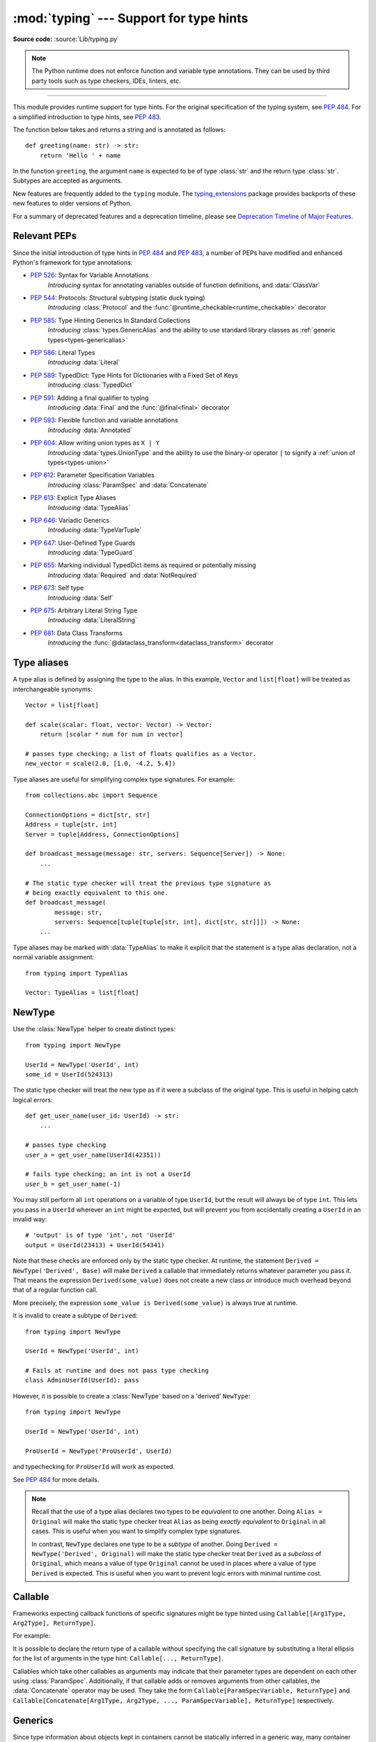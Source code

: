 ========================================
:mod:`typing` --- Support for type hints
========================================

.. testsetup:: *

   import typing
   from dataclasses import dataclass
   from typing import *

.. module:: typing
   :synopsis: Support for type hints (see :pep:`484`).

.. versionadded:: 3.5

**Source code:** :source:`Lib/typing.py`

.. note::

   The Python runtime does not enforce function and variable type annotations.
   They can be used by third party tools such as type checkers, IDEs, linters,
   etc.

--------------

This module provides runtime support for type hints. For the original
specification of the typing system, see :pep:`484`. For a simplified
introduction to type hints, see :pep:`483`.


The function below takes and returns a string and is annotated as follows::

   def greeting(name: str) -> str:
       return 'Hello ' + name

In the function ``greeting``, the argument ``name`` is expected to be of type
:class:`str` and the return type :class:`str`. Subtypes are accepted as
arguments.

New features are frequently added to the ``typing`` module.
The `typing_extensions <https://pypi.org/project/typing-extensions/>`_ package
provides backports of these new features to older versions of Python.

For a summary of deprecated features and a deprecation timeline, please see
`Deprecation Timeline of Major Features`_.

.. seealso::

   `"Typing cheat sheet" <https://mypy.readthedocs.io/en/stable/cheat_sheet_py3.html>`_
       A quick overview of type hints (hosted at the mypy docs)

   "Type System Reference" section of `the mypy docs <https://mypy.readthedocs.io/en/stable/index.html>`_
      The Python typing system is standardised via PEPs, so this reference
      should broadly apply to most Python type checkers. (Some parts may still
      be specific to mypy.)

   `"Static Typing with Python" <https://typing.readthedocs.io/en/latest/>`_
      Type-checker-agnostic documentation written by the community detailing
      type system features, useful typing related tools and typing best
      practices.

.. _relevant-peps:

Relevant PEPs
=============

Since the initial introduction of type hints in :pep:`484` and :pep:`483`, a
number of PEPs have modified and enhanced Python's framework for type
annotations:

.. raw:: html

   <details>
   <summary><a style="cursor:pointer;">The full list of PEPs</a></summary>

* :pep:`526`: Syntax for Variable Annotations
     *Introducing* syntax for annotating variables outside of function
     definitions, and :data:`ClassVar`
* :pep:`544`: Protocols: Structural subtyping (static duck typing)
     *Introducing* :class:`Protocol` and the
     :func:`@runtime_checkable<runtime_checkable>` decorator
* :pep:`585`: Type Hinting Generics In Standard Collections
     *Introducing* :class:`types.GenericAlias` and the ability to use standard
     library classes as :ref:`generic types<types-genericalias>`
* :pep:`586`: Literal Types
     *Introducing* :data:`Literal`
* :pep:`589`: TypedDict: Type Hints for Dictionaries with a Fixed Set of Keys
     *Introducing* :class:`TypedDict`
* :pep:`591`: Adding a final qualifier to typing
     *Introducing* :data:`Final` and the :func:`@final<final>` decorator
* :pep:`593`: Flexible function and variable annotations
     *Introducing* :data:`Annotated`
* :pep:`604`: Allow writing union types as ``X | Y``
     *Introducing* :data:`types.UnionType` and the ability to use
     the binary-or operator ``|`` to signify a
     :ref:`union of types<types-union>`
* :pep:`612`: Parameter Specification Variables
     *Introducing* :class:`ParamSpec` and :data:`Concatenate`
* :pep:`613`: Explicit Type Aliases
     *Introducing* :data:`TypeAlias`
* :pep:`646`: Variadic Generics
     *Introducing* :data:`TypeVarTuple`
* :pep:`647`: User-Defined Type Guards
     *Introducing* :data:`TypeGuard`
* :pep:`655`: Marking individual TypedDict items as required or potentially missing
     *Introducing* :data:`Required` and :data:`NotRequired`
* :pep:`673`: Self type
    *Introducing* :data:`Self`
* :pep:`675`: Arbitrary Literal String Type
    *Introducing* :data:`LiteralString`
* :pep:`681`: Data Class Transforms
    *Introducing* the :func:`@dataclass_transform<dataclass_transform>` decorator

.. raw:: html

   </details>
   <br>

.. _type-aliases:

Type aliases
============

A type alias is defined by assigning the type to the alias. In this example,
``Vector`` and ``list[float]`` will be treated as interchangeable synonyms::

   Vector = list[float]

   def scale(scalar: float, vector: Vector) -> Vector:
       return [scalar * num for num in vector]

   # passes type checking; a list of floats qualifies as a Vector.
   new_vector = scale(2.0, [1.0, -4.2, 5.4])

Type aliases are useful for simplifying complex type signatures. For example::

   from collections.abc import Sequence

   ConnectionOptions = dict[str, str]
   Address = tuple[str, int]
   Server = tuple[Address, ConnectionOptions]

   def broadcast_message(message: str, servers: Sequence[Server]) -> None:
       ...

   # The static type checker will treat the previous type signature as
   # being exactly equivalent to this one.
   def broadcast_message(
           message: str,
           servers: Sequence[tuple[tuple[str, int], dict[str, str]]]) -> None:
       ...

Type aliases may be marked with :data:`TypeAlias` to make it explicit that
the statement is a type alias declaration, not a normal variable assignment::

   from typing import TypeAlias

   Vector: TypeAlias = list[float]

.. _distinct:

NewType
=======

Use the :class:`NewType` helper to create distinct types::

   from typing import NewType

   UserId = NewType('UserId', int)
   some_id = UserId(524313)

The static type checker will treat the new type as if it were a subclass
of the original type. This is useful in helping catch logical errors::

   def get_user_name(user_id: UserId) -> str:
       ...

   # passes type checking
   user_a = get_user_name(UserId(42351))

   # fails type checking; an int is not a UserId
   user_b = get_user_name(-1)

You may still perform all ``int`` operations on a variable of type ``UserId``,
but the result will always be of type ``int``. This lets you pass in a
``UserId`` wherever an ``int`` might be expected, but will prevent you from
accidentally creating a ``UserId`` in an invalid way::

   # 'output' is of type 'int', not 'UserId'
   output = UserId(23413) + UserId(54341)

Note that these checks are enforced only by the static type checker. At runtime,
the statement ``Derived = NewType('Derived', Base)`` will make ``Derived`` a
callable that immediately returns whatever parameter you pass it. That means
the expression ``Derived(some_value)`` does not create a new class or introduce
much overhead beyond that of a regular function call.

More precisely, the expression ``some_value is Derived(some_value)`` is always
true at runtime.

It is invalid to create a subtype of ``Derived``::

   from typing import NewType

   UserId = NewType('UserId', int)

   # Fails at runtime and does not pass type checking
   class AdminUserId(UserId): pass

However, it is possible to create a :class:`NewType` based on a 'derived' ``NewType``::

   from typing import NewType

   UserId = NewType('UserId', int)

   ProUserId = NewType('ProUserId', UserId)

and typechecking for ``ProUserId`` will work as expected.

See :pep:`484` for more details.

.. note::

   Recall that the use of a type alias declares two types to be *equivalent* to
   one another. Doing ``Alias = Original`` will make the static type checker
   treat ``Alias`` as being *exactly equivalent* to ``Original`` in all cases.
   This is useful when you want to simplify complex type signatures.

   In contrast, ``NewType`` declares one type to be a *subtype* of another.
   Doing ``Derived = NewType('Derived', Original)`` will make the static type
   checker treat ``Derived`` as a *subclass* of ``Original``, which means a
   value of type ``Original`` cannot be used in places where a value of type
   ``Derived`` is expected. This is useful when you want to prevent logic
   errors with minimal runtime cost.

.. versionadded:: 3.5.2

.. versionchanged:: 3.10
   ``NewType`` is now a class rather than a function.  As a result, there is
   some additional runtime cost when calling ``NewType`` over a regular
   function.

.. versionchanged:: 3.11
   The performance of calling ``NewType`` has been restored to its level in
   Python 3.9.


Callable
========

Frameworks expecting callback functions of specific signatures might be
type hinted using ``Callable[[Arg1Type, Arg2Type], ReturnType]``.

For example:

.. testcode::

   from collections.abc import Callable

   def feeder(get_next_item: Callable[[], str]) -> None:
       ...  # Body

   def async_query(on_success: Callable[[int], None],
                   on_error: Callable[[int, Exception], None]) -> None:
       ...  # Body

   async def on_update(value: str) -> None:
       ...  # Body

   callback: Callable[[str], Awaitable[None]] = on_update

It is possible to declare the return type of a callable without specifying
the call signature by substituting a literal ellipsis
for the list of arguments in the type hint: ``Callable[..., ReturnType]``.

Callables which take other callables as arguments may indicate that their
parameter types are dependent on each other using :class:`ParamSpec`.
Additionally, if that callable adds or removes arguments from other
callables, the :data:`Concatenate` operator may be used.  They
take the form ``Callable[ParamSpecVariable, ReturnType]`` and
``Callable[Concatenate[Arg1Type, Arg2Type, ..., ParamSpecVariable], ReturnType]``
respectively.

.. versionchanged:: 3.10
   ``Callable`` now supports :class:`ParamSpec` and :data:`Concatenate`.
   See :pep:`612` for more details.

.. seealso::
   The documentation for :class:`ParamSpec` and :class:`Concatenate` provides
   examples of usage in ``Callable``.

.. _generics:

Generics
========

Since type information about objects kept in containers cannot be statically
inferred in a generic way, many container classes in the standard library support
subscription to denote the expected types of container elements.

.. testcode::

   from collections.abc import Mapping, Sequence

   class Employee: ...

   # Sequence[Employee] indicates that all elements in the sequence
   # must be instances of "Employee".
   # Mapping[str, str] indicates that all keys and all values in the mapping
   # must be strings.
   def notify_by_email(employees: Sequence[Employee],
                       overrides: Mapping[str, str]) -> None: ...

Generics can be parameterized by using a factory available in typing
called :class:`TypeVar`.

::

   from collections.abc import Sequence
   from typing import TypeVar

   T = TypeVar('T')                  # Declare type variable "T"

   def first(l: Sequence[T]) -> T:   # Function is generic over the TypeVar "T"
       return l[0]

.. _annotating-tuples:

Annotating tuples
=================

For most containers in Python, the typing system assumes that all elements in
the container will be of the same type. For example::

   from collections.abc import Mapping

   # Type checker will infer that all elements in ``x`` are meant to be ints
   x: list[int] = []

   # Type checker error: ``list`` only accepts a single type argument:
   y: list[int, str] = [1, 'foo']

   # Type checker will infer that all keys in ``z`` are meant to be strings,
   # and that all values in ``z`` are meant to be either strings or ints
   z: Mapping[str, str | int] = {}

:class:`list` only accepts one type argument, so a type checker would emit an
error on the ``y`` assignment above. Similarly,
:class:`~collections.abc.Mapping` only accepts two type arguments: the first
indicates the type of the keys, and the second indicates the type of the
values.

Unlike most other Python containers, however, it is common in idiomatic Python
code for tuples to have elements which are not all of the same type. For this
reason, tuples are special-cased in Python's typing system. :class:`tuple`
accepts *any number* of type arguments::

   # OK: ``x`` is assigned to a tuple of length 1 where the sole element is an int
   x: tuple[int] = (5,)

   # OK: ``y`` is assigned to a tuple of length 2;
   # element 1 is an int, element 2 is a str
   y: tuple[int, str] = (5, "foo")

   # Error: the type annotation indicates a tuple of length 1,
   # but ``z`` has been assigned to a tuple of length 3
   z: tuple[int] = (1, 2, 3)

To denote a tuple which could be of *any* length, and in which all elements are
of the same type ``T``, use ``tuple[T, ...]``. To denote an empty tuple, use
``tuple[()]``. Using plain ``tuple`` as an annotation is equivalent to using
``tuple[Any, ...]``::

   x: tuple[int, ...] = (1, 2)
   # These reassignments are OK: ``tuple[int, ...]`` indicates x can be of any length
   x = (1, 2, 3)
   x = ()
   # This reassignment is an error: all elements in ``x`` must be ints
   x = ("foo", "bar")

   # ``y`` can only ever be assigned to an empty tuple
   y: tuple[()] = ()

   z: tuple = ("foo", "bar")
   # These reassignments are OK: plain ``tuple`` is equivalent to ``tuple[Any, ...]``
   z = (1, 2, 3)
   z = ()

.. _user-defined-generics:

User-defined generic types
==========================

A user-defined class can be defined as a generic class.

::

   from typing import TypeVar, Generic
   from logging import Logger

   T = TypeVar('T')

   class LoggedVar(Generic[T]):
       def __init__(self, value: T, name: str, logger: Logger) -> None:
           self.name = name
           self.logger = logger
           self.value = value

       def set(self, new: T) -> None:
           self.log('Set ' + repr(self.value))
           self.value = new

       def get(self) -> T:
           self.log('Get ' + repr(self.value))
           return self.value

       def log(self, message: str) -> None:
           self.logger.info('%s: %s', self.name, message)

``Generic[T]`` as a base class defines that the class ``LoggedVar`` takes a
single type parameter ``T`` . This also makes ``T`` valid as a type within the
class body.

The :class:`Generic` base class defines :meth:`~object.__class_getitem__` so
that ``LoggedVar[T]`` is valid as a type::

   from collections.abc import Iterable

   def zero_all_vars(vars: Iterable[LoggedVar[int]]) -> None:
       for var in vars:
           var.set(0)

A generic type can have any number of type variables. All varieties of
:class:`TypeVar` are permissible as parameters for a generic type::

   from typing import TypeVar, Generic, Sequence

   T = TypeVar('T', contravariant=True)
   B = TypeVar('B', bound=Sequence[bytes], covariant=True)
   S = TypeVar('S', int, str)

   class WeirdTrio(Generic[T, B, S]):
       ...

Each type variable argument to :class:`Generic` must be distinct.
This is thus invalid::

   from typing import TypeVar, Generic
   ...

   T = TypeVar('T')

   class Pair(Generic[T, T]):   # INVALID
       ...

You can use multiple inheritance with :class:`Generic`::

   from collections.abc import Sized
   from typing import TypeVar, Generic

   T = TypeVar('T')

   class LinkedList(Sized, Generic[T]):
       ...

When inheriting from generic classes, some type parameters could be fixed::

   from collections.abc import Mapping
   from typing import TypeVar

   T = TypeVar('T')

   class MyDict(Mapping[str, T]):
       ...

In this case ``MyDict`` has a single parameter, ``T``.

Using a generic class without specifying type parameters assumes
:data:`Any` for each position. In the following example, ``MyIterable`` is
not generic but implicitly inherits from ``Iterable[Any]``:

.. testcode::

   from collections.abc import Iterable

   class MyIterable(Iterable): # Same as Iterable[Any]
       ...

User-defined generic type aliases are also supported. Examples::

   from collections.abc import Iterable
   from typing import TypeVar
   S = TypeVar('S')
   Response = Iterable[S] | int

   # Return type here is same as Iterable[str] | int
   def response(query: str) -> Response[str]:
       ...

   T = TypeVar('T', int, float, complex)
   Vec = Iterable[tuple[T, T]]

   def inproduct(v: Vec[T]) -> T: # Same as Iterable[tuple[T, T]]
       return sum(x*y for x, y in v)

.. versionchanged:: 3.7
    :class:`Generic` no longer has a custom metaclass.

User-defined generics for parameter expressions are also supported via parameter
specification variables in the form ``Generic[P]``.  The behavior is consistent
with type variables' described above as parameter specification variables are
treated by the typing module as a specialized type variable.  The one exception
to this is that a list of types can be used to substitute a :class:`ParamSpec`::

   >>> from typing import Generic, ParamSpec, TypeVar

   >>> T = TypeVar('T')
   >>> P = ParamSpec('P')

   >>> class Z(Generic[T, P]): ...
   ...
   >>> Z[int, [dict, float]]
   __main__.Z[int, (<class 'dict'>, <class 'float'>)]

Furthermore, a generic with only one parameter specification variable will accept
parameter lists in the forms ``X[[Type1, Type2, ...]]`` and also
``X[Type1, Type2, ...]`` for aesthetic reasons.  Internally, the latter is converted
to the former, so the following are equivalent::

   >>> class X(Generic[P]): ...
   ...
   >>> X[int, str]
   __main__.X[(<class 'int'>, <class 'str'>)]
   >>> X[[int, str]]
   __main__.X[(<class 'int'>, <class 'str'>)]

Note that generics with :class:`ParamSpec` may not have correct
``__parameters__`` after substitution in some cases because they
are intended primarily for static type checking.

.. versionchanged:: 3.10
   :class:`Generic` can now be parameterized over parameter expressions.
   See :class:`ParamSpec` and :pep:`612` for more details.

A user-defined generic class can have ABCs as base classes without a metaclass
conflict. Generic metaclasses are not supported. The outcome of parameterizing
generics is cached, and most types in the typing module are :term:`hashable` and
comparable for equality.


The :data:`Any` type
====================

A special kind of type is :data:`Any`. A static type checker will treat
every type as being compatible with :data:`Any` and :data:`Any` as being
compatible with every type.

This means that it is possible to perform any operation or method call on a
value of type :data:`Any` and assign it to any variable::

   from typing import Any

   a: Any = None
   a = []          # OK
   a = 2           # OK

   s: str = ''
   s = a           # OK

   def foo(item: Any) -> int:
       # Passes type checking; 'item' could be any type,
       # and that type might have a 'bar' method
       item.bar()
       ...

Notice that no type checking is performed when assigning a value of type
:data:`Any` to a more precise type. For example, the static type checker did
not report an error when assigning ``a`` to ``s`` even though ``s`` was
declared to be of type :class:`str` and receives an :class:`int` value at
runtime!

Furthermore, all functions without a return type or parameter types will
implicitly default to using :data:`Any`::

   def legacy_parser(text):
       ...
       return data

   # A static type checker will treat the above
   # as having the same signature as:
   def legacy_parser(text: Any) -> Any:
       ...
       return data

This behavior allows :data:`Any` to be used as an *escape hatch* when you
need to mix dynamically and statically typed code.

Contrast the behavior of :data:`Any` with the behavior of :class:`object`.
Similar to :data:`Any`, every type is a subtype of :class:`object`. However,
unlike :data:`Any`, the reverse is not true: :class:`object` is *not* a
subtype of every other type.

That means when the type of a value is :class:`object`, a type checker will
reject almost all operations on it, and assigning it to a variable (or using
it as a return value) of a more specialized type is a type error. For example::

   def hash_a(item: object) -> int:
       # Fails type checking; an object does not have a 'magic' method.
       item.magic()
       ...

   def hash_b(item: Any) -> int:
       # Passes type checking
       item.magic()
       ...

   # Passes type checking, since ints and strs are subclasses of object
   hash_a(42)
   hash_a("foo")

   # Passes type checking, since Any is compatible with all types
   hash_b(42)
   hash_b("foo")

Use :class:`object` to indicate that a value could be any type in a typesafe
manner. Use :data:`Any` to indicate that a value is dynamically typed.


Nominal vs structural subtyping
===============================

Initially :pep:`484` defined the Python static type system as using
*nominal subtyping*. This means that a class ``A`` is allowed where
a class ``B`` is expected if and only if ``A`` is a subclass of ``B``.

This requirement previously also applied to abstract base classes, such as
:class:`~collections.abc.Iterable`. The problem with this approach is that a class had
to be explicitly marked to support them, which is unpythonic and unlike
what one would normally do in idiomatic dynamically typed Python code.
For example, this conforms to :pep:`484`::

   from collections.abc import Sized, Iterable, Iterator

   class Bucket(Sized, Iterable[int]):
       ...
       def __len__(self) -> int: ...
       def __iter__(self) -> Iterator[int]: ...

:pep:`544` allows to solve this problem by allowing users to write
the above code without explicit base classes in the class definition,
allowing ``Bucket`` to be implicitly considered a subtype of both ``Sized``
and ``Iterable[int]`` by static type checkers. This is known as
*structural subtyping* (or static duck-typing)::

   from collections.abc import Iterator, Iterable

   class Bucket:  # Note: no base classes
       ...
       def __len__(self) -> int: ...
       def __iter__(self) -> Iterator[int]: ...

   def collect(items: Iterable[int]) -> int: ...
   result = collect(Bucket())  # Passes type check

Moreover, by subclassing a special class :class:`Protocol`, a user
can define new custom protocols to fully enjoy structural subtyping
(see examples below).

Module contents
===============

The ``typing`` module defines the following classes, functions and decorators.

Special typing primitives
-------------------------

Special types
"""""""""""""

These can be used as types in annotations. They do not support subscription
using ``[]``.

.. data:: Any

   Special type indicating an unconstrained type.

   * Every type is compatible with :data:`Any`.
   * :data:`Any` is compatible with every type.

   .. versionchanged:: 3.11
      :data:`Any` can now be used as a base class. This can be useful for
      avoiding type checker errors with classes that can duck type anywhere or
      are highly dynamic.

.. data:: AnyStr

   A :ref:`constrained type variable <typing-constrained-typevar>`.

   Definition::

      AnyStr = TypeVar('AnyStr', str, bytes)

   ``AnyStr`` is meant to be used for functions that may accept :class:`str` or
   :class:`bytes` arguments but cannot allow the two to mix.

   For example::

      def concat(a: AnyStr, b: AnyStr) -> AnyStr:
          return a + b

      concat("foo", "bar")    # OK, output has type 'str'
      concat(b"foo", b"bar")  # OK, output has type 'bytes'
      concat("foo", b"bar")   # Error, cannot mix str and bytes

.. data:: LiteralString

   Special type that includes only literal strings.

   Any string
   literal is compatible with ``LiteralString``, as is another
   ``LiteralString``. However, an object typed as just ``str`` is not.
   A string created by composing ``LiteralString``-typed objects
   is also acceptable as a ``LiteralString``.

   Example:

   .. testcode::

      def run_query(sql: LiteralString) -> None:
          ...

      def caller(arbitrary_string: str, literal_string: LiteralString) -> None:
          run_query("SELECT * FROM students")  # OK
          run_query(literal_string)  # OK
          run_query("SELECT * FROM " + literal_string)  # OK
          run_query(arbitrary_string)  # type checker error
          run_query(  # type checker error
              f"SELECT * FROM students WHERE name = {arbitrary_string}"
          )

   ``LiteralString`` is useful for sensitive APIs where arbitrary user-generated
   strings could generate problems. For example, the two cases above
   that generate type checker errors could be vulnerable to an SQL
   injection attack.

   See :pep:`675` for more details.

   .. versionadded:: 3.11

.. data:: Never

   The `bottom type <https://en.wikipedia.org/wiki/Bottom_type>`_,
   a type that has no members.

   This can be used to define a function that should never be
   called, or a function that never returns::

      from typing import Never

      def never_call_me(arg: Never) -> None:
          pass

      def int_or_str(arg: int | str) -> None:
          never_call_me(arg)  # type checker error
          match arg:
              case int():
                  print("It's an int")
              case str():
                  print("It's a str")
              case _:
                  never_call_me(arg)  # OK, arg is of type Never

   .. versionadded:: 3.11

      On older Python versions, :data:`NoReturn` may be used to express the
      same concept. ``Never`` was added to make the intended meaning more explicit.

.. data:: NoReturn

   Special type indicating that a function never returns.

   For example::

      from typing import NoReturn

      def stop() -> NoReturn:
          raise RuntimeError('no way')

   ``NoReturn`` can also be used as a
   `bottom type <https://en.wikipedia.org/wiki/Bottom_type>`_, a type that
   has no values. Starting in Python 3.11, the :data:`Never` type should
   be used for this concept instead. Type checkers should treat the two
   equivalently.

   .. versionadded:: 3.5.4
   .. versionadded:: 3.6.2

.. data:: Self

   Special type to represent the current enclosed class.

   For example::

      from typing import Self

      class Foo:
          def return_self(self) -> Self:
              ...
              return self


   This annotation is semantically equivalent to the following,
   albeit in a more succinct fashion::

      from typing import TypeVar

      Self = TypeVar("Self", bound="Foo")

      class Foo:
          def return_self(self: Self) -> Self:
              ...
              return self

   In general if something currently follows the pattern of::

      class Foo:
          def return_self(self) -> "Foo":
              ...
              return self

   You should use :data:`Self` as calls to ``SubclassOfFoo.return_self`` would have
   ``Foo`` as the return type and not ``SubclassOfFoo``.

   Other common use cases include:

   - :class:`classmethod`\s that are used as alternative constructors and return instances
     of the ``cls`` parameter.
   - Annotating an :meth:`~object.__enter__` method which returns self.

   See :pep:`673` for more details.

   .. versionadded:: 3.11

.. data:: TypeAlias

   Special annotation for explicitly declaring a :ref:`type alias <type-aliases>`.

   For example::

      from typing import TypeAlias

      Factors: TypeAlias = list[int]

   ``TypeAlias`` is particularly useful for annotating
   aliases that make use of forward references, as it can be hard for type
   checkers to distinguish these from normal variable assignments:

   .. testcode::

      from typing import Generic, TypeAlias, TypeVar

      T = TypeVar("T")

      # "Box" does not exist yet,
      # so we have to use quotes for the forward reference.
      # Using ``TypeAlias`` tells the type checker that this is a type alias declaration,
      # not a variable assignment to a string.
      BoxOfStrings: TypeAlias = "Box[str]"

      class Box(Generic[T]):
          @classmethod
          def make_box_of_strings(cls) -> BoxOfStrings: ...

   See :pep:`613` for more details.

   .. versionadded:: 3.10

Special forms
"""""""""""""

These can be used as types in annotations. They all support subscription using
``[]``, but each has a unique syntax.

.. data:: Union

   Union type; ``Union[X, Y]`` is equivalent to ``X | Y`` and means either X or Y.

   To define a union, use e.g. ``Union[int, str]`` or the shorthand ``int | str``. Using that shorthand is recommended. Details:

   * The arguments must be types and there must be at least one.

   * Unions of unions are flattened, e.g.::

       Union[Union[int, str], float] == Union[int, str, float]

   * Unions of a single argument vanish, e.g.::

       Union[int] == int  # The constructor actually returns int

   * Redundant arguments are skipped, e.g.::

       Union[int, str, int] == Union[int, str] == int | str

   * When comparing unions, the argument order is ignored, e.g.::

       Union[int, str] == Union[str, int]

   * You cannot subclass or instantiate a ``Union``.

   * You cannot write ``Union[X][Y]``.

   .. versionchanged:: 3.7
      Don't remove explicit subclasses from unions at runtime.

   .. versionchanged:: 3.10
      Unions can now be written as ``X | Y``. See
      :ref:`union type expressions<types-union>`.

.. data:: Optional

   ``Optional[X]`` is equivalent to ``X | None`` (or ``Union[X, None]``).

   Note that this is not the same concept as an optional argument,
   which is one that has a default.  An optional argument with a
   default does not require the ``Optional`` qualifier on its type
   annotation just because it is optional. For example::

      def foo(arg: int = 0) -> None:
          ...

   On the other hand, if an explicit value of ``None`` is allowed, the
   use of ``Optional`` is appropriate, whether the argument is optional
   or not. For example::

      def foo(arg: Optional[int] = None) -> None:
          ...

   .. versionchanged:: 3.10
      Optional can now be written as ``X | None``. See
      :ref:`union type expressions<types-union>`.

.. data:: Callable

   Deprecated alias to :class:`collections.abc.Callable`.

   ``Callable[[int], str]`` signifies a function that takes a single parameter
   of type :class:`int` and returns a :class:`str`.

   The subscription syntax must always be used with exactly two
   values: the argument list and the return type.  The argument list
   must be a list of types, a :class:`ParamSpec`, :data:`Concatenate`,
   or an ellipsis. The return type must be a single type.

   There is no syntax to indicate optional or keyword arguments;
   such function types are rarely used as callback types.
   ``Callable[..., ReturnType]`` (literal ellipsis) can be used to
   type hint a callable taking any number of arguments and returning
   ``ReturnType``.  A plain :data:`Callable` is equivalent to
   ``Callable[..., Any]``, and in turn to
   :class:`collections.abc.Callable`.

   Callables which take other callables as arguments may indicate that their
   parameter types are dependent on each other using :class:`ParamSpec`.
   Additionally, if that callable adds or removes arguments from other
   callables, the :data:`Concatenate` operator may be used.  They
   take the form ``Callable[ParamSpecVariable, ReturnType]`` and
   ``Callable[Concatenate[Arg1Type, Arg2Type, ..., ParamSpecVariable], ReturnType]``
   respectively.

   .. deprecated:: 3.9
      :class:`collections.abc.Callable` now supports subscripting (``[]``).
      See :pep:`585` and :ref:`types-genericalias`.

   .. versionchanged:: 3.10
      ``Callable`` now supports :class:`ParamSpec` and :data:`Concatenate`.
      See :pep:`612` for more details.

   .. seealso::
      The documentation for :class:`ParamSpec` and :class:`Concatenate` provide
      examples of usage with ``Callable``.

.. data:: Concatenate

   Special form for annotating higher-order functions.

   ``Concatenate`` can be used in conjunction with :data:`Callable` and
   :class:`ParamSpec` to annotate a higher-order callable which adds, removes,
   or transforms parameters of another
   callable.  Usage is in the form
   ``Concatenate[Arg1Type, Arg2Type, ..., ParamSpecVariable]``. ``Concatenate``
   is currently only valid when used as the first argument to a :data:`Callable`.
   The last parameter to ``Concatenate`` must be a :class:`ParamSpec` or
   ellipsis (``...``).

   For example, to annotate a decorator ``with_lock`` which provides a
   :class:`threading.Lock` to the decorated function,  ``Concatenate`` can be
   used to indicate that ``with_lock`` expects a callable which takes in a
   ``Lock`` as the first argument, and returns a callable with a different type
   signature.  In this case, the :class:`ParamSpec` indicates that the returned
   callable's parameter types are dependent on the parameter types of the
   callable being passed in::

      from collections.abc import Callable
      from threading import Lock
      from typing import Concatenate, ParamSpec, TypeVar

      P = ParamSpec('P')
      R = TypeVar('R')

      # Use this lock to ensure that only one thread is executing a function
      # at any time.
      my_lock = Lock()

      def with_lock(f: Callable[Concatenate[Lock, P], R]) -> Callable[P, R]:
          '''A type-safe decorator which provides a lock.'''
          def inner(*args: P.args, **kwargs: P.kwargs) -> R:
              # Provide the lock as the first argument.
              return f(my_lock, *args, **kwargs)
          return inner

      @with_lock
      def sum_threadsafe(lock: Lock, numbers: list[float]) -> float:
          '''Add a list of numbers together in a thread-safe manner.'''
          with lock:
              return sum(numbers)

      # We don't need to pass in the lock ourselves thanks to the decorator.
      sum_threadsafe([1.1, 2.2, 3.3])

   .. versionadded:: 3.10

   .. seealso::

      * :pep:`612` -- Parameter Specification Variables (the PEP which introduced
        ``ParamSpec`` and ``Concatenate``).
      * :class:`ParamSpec` and :class:`Callable`.


.. class:: Type(Generic[CT_co])

   Deprecated alias to :class:`type`.

   A variable annotated with ``C`` may accept a value of type ``C``. In
   contrast, a variable annotated with ``type[C]`` or ``Type[C]`` may accept values that are
   classes themselves -- specifically, it will accept the *class object* of
   ``C``. For example::

      a = 3         # Has type 'int'
      b = int       # Has type 'Type[int]'
      c = type(a)   # Also has type 'Type[int]'

   Note that ``Type[C]`` is covariant::

      class User: ...
      class BasicUser(User): ...
      class ProUser(User): ...
      class TeamUser(User): ...

      # Accepts User, BasicUser, ProUser, TeamUser, ...
      def make_new_user(user_class: Type[User]) -> User:
          # ...
          return user_class()

   The fact that ``Type[C]`` is covariant implies that all subclasses of
   ``C`` should implement the same constructor signature and class method
   signatures as ``C``. The type checker should flag violations of this,
   but should also allow constructor calls in subclasses that match the
   constructor calls in the indicated base class. How the type checker is
   required to handle this particular case may change in future revisions of
   :pep:`484`.

   The only legal parameters for :class:`Type` are classes, :data:`Any`,
   :ref:`type variables <generics>`, and unions of any of these types.
   For example::

      def new_non_team_user(user_class: Type[BasicUser | ProUser]): ...

   ``Type[Any]`` is equivalent to ``Type`` which in turn is equivalent
   to ``type``, which is the root of Python's metaclass hierarchy.

   .. versionadded:: 3.5.2

   .. deprecated:: 3.9
      :class:`builtins.type <type>` now supports subscripting (``[]``).
      See :pep:`585` and :ref:`types-genericalias`.

.. data:: Literal

   Special typing form to define "literal types".

   ``Literal`` can be used to indicate to type checkers that the
   annotated object has a value equivalent to one of the
   provided literals.

   For example::

      def validate_simple(data: Any) -> Literal[True]:  # always returns True
          ...

      Mode: TypeAlias = Literal['r', 'rb', 'w', 'wb']
      def open_helper(file: str, mode: Mode) -> str:
          ...

      open_helper('/some/path', 'r')      # Passes type check
      open_helper('/other/path', 'typo')  # Error in type checker

   ``Literal[...]`` cannot be subclassed. At runtime, an arbitrary value
   is allowed as type argument to ``Literal[...]``, but type checkers may
   impose restrictions. See :pep:`586` for more details about literal types.

   .. versionadded:: 3.8

   .. versionchanged:: 3.9.1
      ``Literal`` now de-duplicates parameters.  Equality comparisons of
      ``Literal`` objects are no longer order dependent. ``Literal`` objects
      will now raise a :exc:`TypeError` exception during equality comparisons
      if one of their parameters are not :term:`hashable`.

.. data:: ClassVar

   Special type construct to mark class variables.

   As introduced in :pep:`526`, a variable annotation wrapped in ClassVar
   indicates that a given attribute is intended to be used as a class variable
   and should not be set on instances of that class. Usage::

      class Starship:
          stats: ClassVar[dict[str, int]] = {} # class variable
          damage: int = 10                     # instance variable

   :data:`ClassVar` accepts only types and cannot be further subscribed.

   :data:`ClassVar` is not a class itself, and should not
   be used with :func:`isinstance` or :func:`issubclass`.
   :data:`ClassVar` does not change Python runtime behavior, but
   it can be used by third-party type checkers. For example, a type checker
   might flag the following code as an error::

      enterprise_d = Starship(3000)
      enterprise_d.stats = {} # Error, setting class variable on instance
      Starship.stats = {}     # This is OK

   .. versionadded:: 3.5.3

.. data:: Final

   Special typing construct to indicate final names to type checkers.

   Final names cannot be reassigned in any scope. Final names declared in class
   scopes cannot be overridden in subclasses.

   For example::

      MAX_SIZE: Final = 9000
      MAX_SIZE += 1  # Error reported by type checker

      class Connection:
          TIMEOUT: Final[int] = 10

      class FastConnector(Connection):
          TIMEOUT = 1  # Error reported by type checker

   There is no runtime checking of these properties. See :pep:`591` for
   more details.

   .. versionadded:: 3.8

.. data:: Required

   Special typing construct to mark a :class:`TypedDict` key as required.

   This is mainly useful for ``total=False`` TypedDicts. See :class:`TypedDict`
   and :pep:`655` for more details.

   .. versionadded:: 3.11

.. data:: NotRequired

   Special typing construct to mark a :class:`TypedDict` key as potentially
   missing.

   See :class:`TypedDict` and :pep:`655` for more details.

   .. versionadded:: 3.11

.. data:: Annotated

   Special typing form to add context-specific metadata to an annotation.

   Add metadata ``x`` to a given type ``T`` by using the annotation
   ``Annotated[T, x]``. Metadata added using ``Annotated`` can be used by
   static analysis tools or at runtime. At runtime, the metadata is stored
   in a :attr:`!__metadata__` attribute.

   If a library or tool encounters an annotation ``Annotated[T, x]`` and has
   no special logic for the metadata, it should ignore the metadata and simply
   treat the annotation as ``T``. As such, ``Annotated`` can be useful for code
   that wants to use annotations for purposes outside Python's static typing
   system.

   Using ``Annotated[T, x]`` as an annotation still allows for static
   typechecking of ``T``, as type checkers will simply ignore the metadata ``x``.
   In this way, ``Annotated`` differs from the
   :func:`@no_type_check <no_type_check>` decorator, which can also be used for
   adding annotations outside the scope of the typing system, but
   completely disables typechecking for a function or class.

   The responsibility of how to interpret the metadata
   lies with the the tool or library encountering an
   ``Annotated`` annotation. A tool or library encountering an ``Annotated`` type
   can scan through the metadata elements to determine if they are of interest
   (e.g., using :func:`isinstance`).

   .. describe:: Annotated[<type>, <metadata>]

   Here is an example of how you might use ``Annotated`` to add metadata to
   type annotations if you were doing range analysis:

   .. testcode::

      @dataclass
      class ValueRange:
          lo: int
          hi: int

      T1 = Annotated[int, ValueRange(-10, 5)]
      T2 = Annotated[T1, ValueRange(-20, 3)]

   Details of the syntax:

   * The first argument to ``Annotated`` must be a valid type

   * Multiple metadata elements can be supplied (``Annotated`` supports variadic
     arguments)::

        @dataclass
        class ctype:
            kind: str

        Annotated[int, ValueRange(3, 10), ctype("char")]

     It is up to the tool consuming the annotations to decide whether the
     client is allowed to add multiple metadata elements to one annotation and how to
     merge those annotations.

   * ``Annotated`` must be subscripted with at least two arguments (
     ``Annotated[int]`` is not valid)

   * The order of the metadata elements is preserved and matters for equality
     checks::

        assert Annotated[int, ValueRange(3, 10), ctype("char")] != Annotated[
            int, ctype("char"), ValueRange(3, 10)
        ]

   * Nested ``Annotated`` types are flattened. The order of the metadata elements
     starts with the innermost annotation::

        assert Annotated[Annotated[int, ValueRange(3, 10)], ctype("char")] == Annotated[
            int, ValueRange(3, 10), ctype("char")
        ]

   * Duplicated metadata elements are not removed::

        assert Annotated[int, ValueRange(3, 10)] != Annotated[
            int, ValueRange(3, 10), ValueRange(3, 10)
        ]

   * ``Annotated`` can be used with nested and generic aliases:

     .. testcode::

        @dataclass
        class MaxLen:
            value: int

        T = TypeVar("T")
        Vec: TypeAlias = Annotated[list[tuple[T, T]], MaxLen(10)]

        assert Vec[int] == Annotated[list[tuple[int, int]], MaxLen(10)]

   * ``Annotated`` cannot be used with an unpacked :class:`TypeVarTuple`::

        Variadic: TypeAlias = Annotated[*Ts, Ann1]  # NOT valid

     This would be equivalent to::

        Annotated[T1, T2, T3, ..., Ann1]

     where ``T1``, ``T2``, etc. are :class:`TypeVars <TypeVar>`. This would be
     invalid: only one type should be passed to Annotated.

   * By default, :func:`get_type_hints` strips the metadata from annotations.
     Pass ``include_extras=True`` to have the metadata preserved:

     .. doctest::

        >>> from typing import Annotated, get_type_hints
        >>> def func(x: Annotated[int, "metadata"]) -> None: pass
        ...
        >>> get_type_hints(func)
        {'x': <class 'int'>, 'return': <class 'NoneType'>}
        >>> get_type_hints(func, include_extras=True)
        {'x': typing.Annotated[int, 'metadata'], 'return': <class 'NoneType'>}

   * At runtime, the metadata associated with an ``Annotated`` type can be
     retrieved via the :attr:`!__metadata__` attribute:

     .. doctest::

        >>> from typing import Annotated
        >>> X = Annotated[int, "very", "important", "metadata"]
        >>> X
        typing.Annotated[int, 'very', 'important', 'metadata']
        >>> X.__metadata__
        ('very', 'important', 'metadata')

   .. seealso::

      :pep:`593` - Flexible function and variable annotations
         The PEP introducing ``Annotated`` to the standard library.

   .. versionadded:: 3.9


.. data:: TypeGuard

   Special typing construct for marking user-defined type guard functions.

   ``TypeGuard`` can be used to annotate the return type of a user-defined
   type guard function.  ``TypeGuard`` only accepts a single type argument.
   At runtime, functions marked this way should return a boolean.

   ``TypeGuard`` aims to benefit *type narrowing* -- a technique used by static
   type checkers to determine a more precise type of an expression within a
   program's code flow.  Usually type narrowing is done by analyzing
   conditional code flow and applying the narrowing to a block of code.  The
   conditional expression here is sometimes referred to as a "type guard"::

      def is_str(val: str | float):
          # "isinstance" type guard
          if isinstance(val, str):
              # Type of ``val`` is narrowed to ``str``
              ...
          else:
              # Else, type of ``val`` is narrowed to ``float``.
              ...

   Sometimes it would be convenient to use a user-defined boolean function
   as a type guard.  Such a function should use ``TypeGuard[...]`` as its
   return type to alert static type checkers to this intention.

   Using  ``-> TypeGuard`` tells the static type checker that for a given
   function:

   1. The return value is a boolean.
   2. If the return value is ``True``, the type of its argument
      is the type inside ``TypeGuard``.

   For example::

         def is_str_list(val: list[object]) -> TypeGuard[list[str]]:
             '''Determines whether all objects in the list are strings'''
             return all(isinstance(x, str) for x in val)

         def func1(val: list[object]):
             if is_str_list(val):
                 # Type of ``val`` is narrowed to ``list[str]``.
                 print(" ".join(val))
             else:
                 # Type of ``val`` remains as ``list[object]``.
                 print("Not a list of strings!")

   If ``is_str_list`` is a class or instance method, then the type in
   ``TypeGuard`` maps to the type of the second parameter after ``cls`` or
   ``self``.

   In short, the form ``def foo(arg: TypeA) -> TypeGuard[TypeB]: ...``,
   means that if ``foo(arg)`` returns ``True``, then ``arg`` narrows from
   ``TypeA`` to ``TypeB``.

   .. note::

      ``TypeB`` need not be a narrower form of ``TypeA`` -- it can even be a
      wider form. The main reason is to allow for things like
      narrowing ``list[object]`` to ``list[str]`` even though the latter
      is not a subtype of the former, since ``list`` is invariant.
      The responsibility of writing type-safe type guards is left to the user.

   ``TypeGuard`` also works with type variables.  See :pep:`647` for more details.

   .. versionadded:: 3.10


.. data:: Unpack

   Typing operator to conceptually mark an object as having been unpacked.

   For example, using the unpack operator ``*`` on a
   :class:`type variable tuple <TypeVarTuple>` is equivalent to using ``Unpack``
   to mark the type variable tuple as having been unpacked::

      Ts = TypeVarTuple('Ts')
      tup: tuple[*Ts]
      # Effectively does:
      tup: tuple[Unpack[Ts]]

   In fact, ``Unpack`` can be used interchangeably with ``*`` in the context
   of :class:`typing.TypeVarTuple <TypeVarTuple>` and
   :class:`builtins.tuple <tuple>` types. You might see ``Unpack`` being used
   explicitly in older versions of Python, where ``*`` couldn't be used in
   certain places::

      # In older versions of Python, TypeVarTuple and Unpack
      # are located in the `typing_extensions` backports package.
      from typing_extensions import TypeVarTuple, Unpack

      Ts = TypeVarTuple('Ts')
      tup: tuple[*Ts]         # Syntax error on Python <= 3.10!
      tup: tuple[Unpack[Ts]]  # Semantically equivalent, and backwards-compatible

   .. versionadded:: 3.11

Building generic types
""""""""""""""""""""""

The following classes should not be used directly as annotations.
Their intended purpose is to be building blocks
for creating generic types.

.. class:: Generic

   Abstract base class for generic types.

   A generic type is typically declared by inheriting from an
   instantiation of this class with one or more type variables.
   For example, a generic mapping type might be defined as::

      class Mapping(Generic[KT, VT]):
          def __getitem__(self, key: KT) -> VT:
              ...
              # Etc.

   This class can then be used as follows::

      X = TypeVar('X')
      Y = TypeVar('Y')

      def lookup_name(mapping: Mapping[X, Y], key: X, default: Y) -> Y:
          try:
              return mapping[key]
          except KeyError:
              return default

.. class:: TypeVar(name, *constraints, bound=None, covariant=False, contravariant=False)

   Type variable.

   Usage::

      T = TypeVar('T')  # Can be anything
      S = TypeVar('S', bound=str)  # Can be any subtype of str
      A = TypeVar('A', str, bytes)  # Must be exactly str or bytes

   Type variables exist primarily for the benefit of static type
   checkers.  They serve as the parameters for generic types as well
   as for generic function and type alias definitions.
   See :class:`Generic` for more
   information on generic types.  Generic functions work as follows::

      def repeat(x: T, n: int) -> Sequence[T]:
          """Return a list containing n references to x."""
          return [x]*n


      def print_capitalized(x: S) -> S:
          """Print x capitalized, and return x."""
          print(x.capitalize())
          return x


      def concatenate(x: A, y: A) -> A:
          """Add two strings or bytes objects together."""
          return x + y

   Note that type variables can be *bound*, *constrained*, or neither, but
   cannot be both bound *and* constrained.

   Type variables may be marked covariant or contravariant by passing
   ``covariant=True`` or ``contravariant=True``.  See :pep:`484` for more
   details.  By default, type variables are invariant.

   Bound type variables and constrained type variables have different
   semantics in several important ways. Using a *bound* type variable means
   that the ``TypeVar`` will be solved using the most specific type possible::

      x = print_capitalized('a string')
      reveal_type(x)  # revealed type is str

      class StringSubclass(str):
          pass

      y = print_capitalized(StringSubclass('another string'))
      reveal_type(y)  # revealed type is StringSubclass

      z = print_capitalized(45)  # error: int is not a subtype of str

   Type variables can be bound to concrete types, abstract types (ABCs or
   protocols), and even unions of types::

      U = TypeVar('U', bound=str|bytes)  # Can be any subtype of the union str|bytes
      V = TypeVar('V', bound=SupportsAbs)  # Can be anything with an __abs__ method

   .. _typing-constrained-typevar:

   Using a *constrained* type variable, however, means that the ``TypeVar``
   can only ever be solved as being exactly one of the constraints given::

      a = concatenate('one', 'two')
      reveal_type(a)  # revealed type is str

      b = concatenate(StringSubclass('one'), StringSubclass('two'))
      reveal_type(b)  # revealed type is str, despite StringSubclass being passed in

      c = concatenate('one', b'two')  # error: type variable 'A' can be either str or bytes in a function call, but not both

   At runtime, ``isinstance(x, T)`` will raise :exc:`TypeError`.

   .. attribute:: __name__

      The name of the type variable.

   .. attribute:: __covariant__

      Whether the type var has been marked as covariant.

   .. attribute:: __contravariant__

      Whether the type var has been marked as contravariant.

   .. attribute:: __bound__

      The bound of the type variable, if any.

   .. attribute:: __constraints__

      A tuple containing the constraints of the type variable, if any.

.. class:: TypeVarTuple(name)

   Type variable tuple. A specialized form of :class:`type variable <TypeVar>`
   that enables *variadic* generics.

   Usage::

      T = TypeVar("T")
      Ts = TypeVarTuple("Ts")

      def move_first_element_to_last(tup: tuple[T, *Ts]) -> tuple[*Ts, T]:
          return (*tup[1:], tup[0])

   A normal type variable enables parameterization with a single type. A type
   variable tuple, in contrast, allows parameterization with an
   *arbitrary* number of types by acting like an *arbitrary* number of type
   variables wrapped in a tuple. For example::

      # T is bound to int, Ts is bound to ()
      # Return value is (1,), which has type tuple[int]
      move_first_element_to_last(tup=(1,))

      # T is bound to int, Ts is bound to (str,)
      # Return value is ('spam', 1), which has type tuple[str, int]
      move_first_element_to_last(tup=(1, 'spam'))

      # T is bound to int, Ts is bound to (str, float)
      # Return value is ('spam', 3.0, 1), which has type tuple[str, float, int]
      move_first_element_to_last(tup=(1, 'spam', 3.0))

      # This fails to type check (and fails at runtime)
      # because tuple[()] is not compatible with tuple[T, *Ts]
      # (at least one element is required)
      move_first_element_to_last(tup=())

   Note the use of the unpacking operator ``*`` in ``tuple[T, *Ts]``.
   Conceptually, you can think of ``Ts`` as a tuple of type variables
   ``(T1, T2, ...)``. ``tuple[T, *Ts]`` would then become
   ``tuple[T, *(T1, T2, ...)]``, which is equivalent to
   ``tuple[T, T1, T2, ...]``. (Note that in older versions of Python, you might
   see this written using :data:`Unpack <Unpack>` instead, as
   ``Unpack[Ts]``.)

   Type variable tuples must *always* be unpacked. This helps distinguish type
   variable tuples from normal type variables::

      x: Ts          # Not valid
      x: tuple[Ts]   # Not valid
      x: tuple[*Ts]  # The correct way to do it

   Type variable tuples can be used in the same contexts as normal type
   variables. For example, in class definitions, arguments, and return types::

      Shape = TypeVarTuple("Shape")
      class Array(Generic[*Shape]):
          def __getitem__(self, key: tuple[*Shape]) -> float: ...
          def __abs__(self) -> "Array[*Shape]": ...
          def get_shape(self) -> tuple[*Shape]: ...

   Type variable tuples can be happily combined with normal type variables:

   .. testcode::

      DType = TypeVar('DType')
      Shape = TypeVarTuple('Shape')

      class Array(Generic[DType, *Shape]):  # This is fine
          pass

      class Array2(Generic[*Shape, DType]):  # This would also be fine
          pass

      class Height: ...
      class Width: ...

      float_array_1d: Array[float, Height] = Array()     # Totally fine
      int_array_2d: Array[int, Height, Width] = Array()  # Yup, fine too

   However, note that at most one type variable tuple may appear in a single
   list of type arguments or type parameters::

      x: tuple[*Ts, *Ts]                     # Not valid
      class Array(Generic[*Shape, *Shape]):  # Not valid
          pass

   Finally, an unpacked type variable tuple can be used as the type annotation
   of ``*args``::

      def call_soon(
               callback: Callable[[*Ts], None],
               *args: *Ts
      ) -> None:
          ...
          callback(*args)

   In contrast to non-unpacked annotations of ``*args`` - e.g. ``*args: int``,
   which would specify that *all* arguments are ``int`` - ``*args: *Ts``
   enables reference to the types of the *individual* arguments in ``*args``.
   Here, this allows us to ensure the types of the ``*args`` passed
   to ``call_soon`` match the types of the (positional) arguments of
   ``callback``.

   See :pep:`646` for more details on type variable tuples.

   .. attribute:: __name__

      The name of the type variable tuple.

   .. versionadded:: 3.11

.. class:: ParamSpec(name, *, bound=None, covariant=False, contravariant=False)

   Parameter specification variable.  A specialized version of
   :class:`type variables <TypeVar>`.

   Usage::

      P = ParamSpec('P')

   Parameter specification variables exist primarily for the benefit of static
   type checkers.  They are used to forward the parameter types of one
   callable to another callable -- a pattern commonly found in higher order
   functions and decorators.  They are only valid when used in ``Concatenate``,
   or as the first argument to ``Callable``, or as parameters for user-defined
   Generics.  See :class:`Generic` for more information on generic types.

   For example, to add basic logging to a function, one can create a decorator
   ``add_logging`` to log function calls.  The parameter specification variable
   tells the type checker that the callable passed into the decorator and the
   new callable returned by it have inter-dependent type parameters::

      from collections.abc import Callable
      from typing import TypeVar, ParamSpec
      import logging

      T = TypeVar('T')
      P = ParamSpec('P')

      def add_logging(f: Callable[P, T]) -> Callable[P, T]:
          '''A type-safe decorator to add logging to a function.'''
          def inner(*args: P.args, **kwargs: P.kwargs) -> T:
              logging.info(f'{f.__name__} was called')
              return f(*args, **kwargs)
          return inner

      @add_logging
      def add_two(x: float, y: float) -> float:
          '''Add two numbers together.'''
          return x + y

   Without ``ParamSpec``, the simplest way to annotate this previously was to
   use a :class:`TypeVar` with bound ``Callable[..., Any]``.  However this
   causes two problems:

   1. The type checker can't type check the ``inner`` function because
      ``*args`` and ``**kwargs`` have to be typed :data:`Any`.
   2. :func:`~cast` may be required in the body of the ``add_logging``
      decorator when returning the ``inner`` function, or the static type
      checker must be told to ignore the ``return inner``.

   .. attribute:: args
   .. attribute:: kwargs

      Since ``ParamSpec`` captures both positional and keyword parameters,
      ``P.args`` and ``P.kwargs`` can be used to split a ``ParamSpec`` into its
      components.  ``P.args`` represents the tuple of positional parameters in a
      given call and should only be used to annotate ``*args``.  ``P.kwargs``
      represents the mapping of keyword parameters to their values in a given call,
      and should be only be used to annotate ``**kwargs``.  Both
      attributes require the annotated parameter to be in scope. At runtime,
      ``P.args`` and ``P.kwargs`` are instances respectively of
      :class:`ParamSpecArgs` and :class:`ParamSpecKwargs`.

   .. attribute:: __name__

      The name of the parameter specification.

   Parameter specification variables created with ``covariant=True`` or
   ``contravariant=True`` can be used to declare covariant or contravariant
   generic types.  The ``bound`` argument is also accepted, similar to
   :class:`TypeVar`.  However the actual semantics of these keywords are yet to
   be decided.

   .. versionadded:: 3.10

   .. note::
      Only parameter specification variables defined in global scope can
      be pickled.

   .. seealso::
      * :pep:`612` -- Parameter Specification Variables (the PEP which introduced
        ``ParamSpec`` and ``Concatenate``).
      * :class:`Callable` and :class:`Concatenate`.

.. data:: ParamSpecArgs
.. data:: ParamSpecKwargs

   Arguments and keyword arguments attributes of a :class:`ParamSpec`. The
   ``P.args`` attribute of a ``ParamSpec`` is an instance of ``ParamSpecArgs``,
   and ``P.kwargs`` is an instance of ``ParamSpecKwargs``. They are intended
   for runtime introspection and have no special meaning to static type checkers.

   Calling :func:`get_origin` on either of these objects will return the
   original ``ParamSpec``:

   .. doctest::

      >>> from typing import ParamSpec
      >>> P = ParamSpec("P")
      >>> get_origin(P.args) is P
      True
      >>> get_origin(P.kwargs) is P
      True

   .. versionadded:: 3.10


Other special directives
""""""""""""""""""""""""

These functions and classes should not be used directly as annotations.
Their intended purpose is to be building blocks for creating and declaring
types.

.. class:: NamedTuple

   Typed version of :func:`collections.namedtuple`.

   Usage::

       class Employee(NamedTuple):
           name: str
           id: int

   This is equivalent to::

       Employee = collections.namedtuple('Employee', ['name', 'id'])

   To give a field a default value, you can assign to it in the class body::

      class Employee(NamedTuple):
          name: str
          id: int = 3

      employee = Employee('Guido')
      assert employee.id == 3

   Fields with a default value must come after any fields without a default.

   The resulting class has an extra attribute ``__annotations__`` giving a
   dict that maps the field names to the field types.  (The field names are in
   the ``_fields`` attribute and the default values are in the
   ``_field_defaults`` attribute, both of which are part of the :func:`~collections.namedtuple`
   API.)

   ``NamedTuple`` subclasses can also have docstrings and methods::

      class Employee(NamedTuple):
          """Represents an employee."""
          name: str
          id: int = 3

          def __repr__(self) -> str:
              return f'<Employee {self.name}, id={self.id}>'

   ``NamedTuple`` subclasses can be generic::

      class Group(NamedTuple, Generic[T]):
          key: T
          group: list[T]

   Backward-compatible usage::

       Employee = NamedTuple('Employee', [('name', str), ('id', int)])

   .. versionchanged:: 3.6
      Added support for :pep:`526` variable annotation syntax.

   .. versionchanged:: 3.6.1
      Added support for default values, methods, and docstrings.

   .. versionchanged:: 3.8
      The ``_field_types`` and ``__annotations__`` attributes are
      now regular dictionaries instead of instances of ``OrderedDict``.

   .. versionchanged:: 3.9
      Removed the ``_field_types`` attribute in favor of the more
      standard ``__annotations__`` attribute which has the same information.

   .. versionchanged:: 3.11
      Added support for generic namedtuples.

.. class:: NewType(name, tp)

   Helper class to create low-overhead :ref:`distinct types <distinct>`.

   A ``NewType`` is considered a distinct type by a typechecker. At runtime,
   however, calling a ``NewType`` returns its argument unchanged.

   Usage::

      UserId = NewType('UserId', int)  # Declare the NewType "UserId"
      first_user = UserId(1)  # "UserId" returns the argument unchanged at runtime

   .. attribute:: __module__

      The module in which the new type is defined.

   .. attribute:: __name__

      The name of the new type.

   .. attribute:: __supertype__

      The type that the new type is based on.

   .. versionadded:: 3.5.2

   .. versionchanged:: 3.10
      ``NewType`` is now a class rather than a function.

.. class:: Protocol(Generic)

   Base class for protocol classes.

   Protocol classes are defined like this::

      class Proto(Protocol):
          def meth(self) -> int:
              ...

   Such classes are primarily used with static type checkers that recognize
   structural subtyping (static duck-typing), for example::

      class C:
          def meth(self) -> int:
              return 0

      def func(x: Proto) -> int:
          return x.meth()

      func(C())  # Passes static type check

   See :pep:`544` for more details. Protocol classes decorated with
   :func:`runtime_checkable` (described later) act as simple-minded runtime
   protocols that check only the presence of given attributes, ignoring their
   type signatures.

   Protocol classes can be generic, for example::

      T = TypeVar("T")

      class GenProto(Protocol[T]):
          def meth(self) -> T:
              ...

   .. versionadded:: 3.8

.. decorator:: runtime_checkable

   Mark a protocol class as a runtime protocol.

   Such a protocol can be used with :func:`isinstance` and :func:`issubclass`.
   This raises :exc:`TypeError` when applied to a non-protocol class.  This
   allows a simple-minded structural check, very similar to "one trick ponies"
   in :mod:`collections.abc` such as :class:`~collections.abc.Iterable`.  For example::

      @runtime_checkable
      class Closable(Protocol):
          def close(self): ...

      assert isinstance(open('/some/file'), Closable)

      @runtime_checkable
      class Named(Protocol):
          name: str

      import threading
      assert isinstance(threading.Thread(name='Bob'), Named)

   .. note::

        :func:`!runtime_checkable` will check only the presence of the required
        methods or attributes, not their type signatures or types.
        For example, :class:`ssl.SSLObject`
        is a class, therefore it passes an :func:`issubclass`
        check against :data:`Callable`.  However, the
        ``ssl.SSLObject.__init__`` method exists only to raise a
        :exc:`TypeError` with a more informative message, therefore making
        it impossible to call (instantiate) :class:`ssl.SSLObject`.

   .. note::

        An :func:`isinstance` check against a runtime-checkable protocol can be
        surprisingly slow compared to an ``isinstance()`` check against
        a non-protocol class. Consider using alternative idioms such as
        :func:`hasattr` calls for structural checks in performance-sensitive
        code.

   .. versionadded:: 3.8


.. class:: TypedDict(dict)

   Special construct to add type hints to a dictionary.
   At runtime it is a plain :class:`dict`.

   ``TypedDict`` declares a dictionary type that expects all of its
   instances to have a certain set of keys, where each key is
   associated with a value of a consistent type. This expectation
   is not checked at runtime but is only enforced by type checkers.
   Usage::

      class Point2D(TypedDict):
          x: int
          y: int
          label: str

      a: Point2D = {'x': 1, 'y': 2, 'label': 'good'}  # OK
      b: Point2D = {'z': 3, 'label': 'bad'}           # Fails type check

      assert Point2D(x=1, y=2, label='first') == dict(x=1, y=2, label='first')

   To allow using this feature with older versions of Python that do not
   support :pep:`526`, ``TypedDict`` supports two additional equivalent
   syntactic forms:

   * Using a literal :class:`dict` as the second argument::

      Point2D = TypedDict('Point2D', {'x': int, 'y': int, 'label': str})

   * Using keyword arguments::

      Point2D = TypedDict('Point2D', x=int, y=int, label=str)

   .. deprecated-removed:: 3.11 3.13
      The keyword-argument syntax is deprecated in 3.11 and will be removed
      in 3.13. It may also be unsupported by static type checkers.

   The functional syntax should also be used when any of the keys are not valid
   :ref:`identifiers <identifiers>`, for example because they are keywords or contain hyphens.
   Example::

      # raises SyntaxError
      class Point2D(TypedDict):
          in: int  # 'in' is a keyword
          x-y: int  # name with hyphens

      # OK, functional syntax
      Point2D = TypedDict('Point2D', {'in': int, 'x-y': int})

   By default, all keys must be present in a ``TypedDict``. It is possible to
   mark individual keys as non-required using :data:`NotRequired`::

      class Point2D(TypedDict):
          x: int
          y: int
          label: NotRequired[str]

      # Alternative syntax
      Point2D = TypedDict('Point2D', {'x': int, 'y': int, 'label': NotRequired[str]})

   This means that a ``Point2D`` ``TypedDict`` can have the ``label``
   key omitted.

   It is also possible to mark all keys as non-required by default
   by specifying a totality of ``False``::

      class Point2D(TypedDict, total=False):
          x: int
          y: int

      # Alternative syntax
      Point2D = TypedDict('Point2D', {'x': int, 'y': int}, total=False)

   This means that a ``Point2D`` ``TypedDict`` can have any of the keys
   omitted. A type checker is only expected to support a literal ``False`` or
   ``True`` as the value of the ``total`` argument. ``True`` is the default,
   and makes all items defined in the class body required.

   Individual keys of a ``total=False`` ``TypedDict`` can be marked as
   required using :data:`Required`::

      class Point2D(TypedDict, total=False):
          x: Required[int]
          y: Required[int]
          label: str

      # Alternative syntax
      Point2D = TypedDict('Point2D', {
          'x': Required[int],
          'y': Required[int],
          'label': str
      }, total=False)

   It is possible for a ``TypedDict`` type to inherit from one or more other ``TypedDict`` types
   using the class-based syntax.
   Usage::

      class Point3D(Point2D):
          z: int

   ``Point3D`` has three items: ``x``, ``y`` and ``z``. It is equivalent to this
   definition::

      class Point3D(TypedDict):
          x: int
          y: int
          z: int

   A ``TypedDict`` cannot inherit from a non-\ ``TypedDict`` class,
   except for :class:`Generic`. For example::

      class X(TypedDict):
          x: int

      class Y(TypedDict):
          y: int

      class Z(object): pass  # A non-TypedDict class

      class XY(X, Y): pass  # OK

      class XZ(X, Z): pass  # raises TypeError

      T = TypeVar('T')
      class XT(X, Generic[T]): pass  # raises TypeError

   A ``TypedDict`` can be generic:

   .. testcode::

      T = TypeVar("T")

      class Group(TypedDict, Generic[T]):
          key: T
          group: list[T]

   A ``TypedDict`` can be introspected via annotations dicts
   (see :ref:`annotations-howto` for more information on annotations best practices),
   :attr:`__total__`, :attr:`__required_keys__`, and :attr:`__optional_keys__`.

   .. attribute:: __total__

      ``Point2D.__total__`` gives the value of the ``total`` argument.
      Example:

      .. doctest::

         >>> from typing import TypedDict
         >>> class Point2D(TypedDict): pass
         >>> Point2D.__total__
         True
         >>> class Point2D(TypedDict, total=False): pass
         >>> Point2D.__total__
         False
         >>> class Point3D(Point2D): pass
         >>> Point3D.__total__
         True

   .. attribute:: __required_keys__

      .. versionadded:: 3.9

   .. attribute:: __optional_keys__

      ``Point2D.__required_keys__`` and ``Point2D.__optional_keys__`` return
      :class:`frozenset` objects containing required and non-required keys, respectively.

      Keys marked with :data:`Required` will always appear in ``__required_keys__``
      and keys marked with :data:`NotRequired` will always appear in ``__optional_keys__``.

      For backwards compatibility with Python 3.10 and below,
      it is also possible to use inheritance to declare both required and
      non-required keys in the same ``TypedDict`` . This is done by declaring a
      ``TypedDict`` with one value for the ``total`` argument and then
      inheriting from it in another ``TypedDict`` with a different value for
      ``total``:

      .. doctest::

         >>> class Point2D(TypedDict, total=False):
         ...     x: int
         ...     y: int
         ...
         >>> class Point3D(Point2D):
         ...     z: int
         ...
         >>> Point3D.__required_keys__ == frozenset({'z'})
         True
         >>> Point3D.__optional_keys__ == frozenset({'x', 'y'})
         True

      .. versionadded:: 3.9

   See :pep:`589` for more examples and detailed rules of using ``TypedDict``.

   .. versionadded:: 3.8

   .. versionchanged:: 3.11
      Added support for marking individual keys as :data:`Required` or :data:`NotRequired`.
      See :pep:`655`.

   .. versionchanged:: 3.11
      Added support for generic ``TypedDict``\ s.

Protocols
---------

The following protocols are provided by the typing module. All are decorated
with :func:`@runtime_checkable <runtime_checkable>`.

.. class:: SupportsAbs

    An ABC with one abstract method ``__abs__`` that is covariant
    in its return type.

.. class:: SupportsBytes

    An ABC with one abstract method ``__bytes__``.

.. class:: SupportsComplex

    An ABC with one abstract method ``__complex__``.

.. class:: SupportsFloat

    An ABC with one abstract method ``__float__``.

.. class:: SupportsIndex

    An ABC with one abstract method ``__index__``.

    .. versionadded:: 3.8

.. class:: SupportsInt

    An ABC with one abstract method ``__int__``.

.. class:: SupportsRound

    An ABC with one abstract method ``__round__``
    that is covariant in its return type.

ABCs for working with IO
------------------------

.. class:: IO
           TextIO
           BinaryIO

   Generic type ``IO[AnyStr]`` and its subclasses ``TextIO(IO[str])``
   and ``BinaryIO(IO[bytes])``
   represent the types of I/O streams such as returned by
   :func:`open`.

Functions and decorators
------------------------

.. function:: cast(typ, val)

   Cast a value to a type.

   This returns the value unchanged.  To the type checker this
   signals that the return value has the designated type, but at
   runtime we intentionally don't check anything (we want this
   to be as fast as possible).

.. function:: assert_type(val, typ, /)

   Ask a static type checker to confirm that *val* has an inferred type of *typ*.

   At runtime this does nothing: it returns the first argument unchanged with no
   checks or side effects, no matter the actual type of the argument.

   When a static type checker encounters a call to ``assert_type()``, it
   emits an error if the value is not of the specified type::

       def greet(name: str) -> None:
           assert_type(name, str)  # OK, inferred type of `name` is `str`
           assert_type(name, int)  # type checker error

   This function is useful for ensuring the type checker's understanding of a
   script is in line with the developer's intentions::

       def complex_function(arg: object):
           # Do some complex type-narrowing logic,
           # after which we hope the inferred type will be `int`
           ...
           # Test whether the type checker correctly understands our function
           assert_type(arg, int)

   .. versionadded:: 3.11

.. function:: assert_never(arg, /)

   Ask a static type checker to confirm that a line of code is unreachable.

   Example::

       def int_or_str(arg: int | str) -> None:
           match arg:
               case int():
                   print("It's an int")
               case str():
                   print("It's a str")
               case _ as unreachable:
                   assert_never(unreachable)

   Here, the annotations allow the type checker to infer that the
   last case can never execute, because ``arg`` is either
   an :class:`int` or a :class:`str`, and both options are covered by
   earlier cases.

   If a type checker finds that a call to ``assert_never()`` is
   reachable, it will emit an error. For example, if the type annotation
   for ``arg`` was instead ``int | str | float``, the type checker would
   emit an error pointing out that ``unreachable`` is of type :class:`float`.
   For a call to ``assert_never`` to pass type checking, the inferred type of
   the argument passed in must be the bottom type, :data:`Never`, and nothing
   else.

   At runtime, this throws an exception when called.

   .. seealso::
      `Unreachable Code and Exhaustiveness Checking
      <https://typing.readthedocs.io/en/latest/source/unreachable.html>`__ has more
      information about exhaustiveness checking with static typing.

   .. versionadded:: 3.11

.. function:: reveal_type(obj, /)

   Reveal the inferred static type of an expression.

   When a static type checker encounters a call to this function,
   it emits a diagnostic with the type of the argument. For example::

      x: int = 1
      reveal_type(x)  # Revealed type is "builtins.int"

   This can be useful when you want to debug how your type checker
   handles a particular piece of code.

   The function returns its argument unchanged, which allows using
   it within an expression::

      x = reveal_type(1)  # Revealed type is "builtins.int"

   Most type checkers support ``reveal_type()`` anywhere, even if the
   name is not imported from ``typing``. Importing the name from
   ``typing`` allows your code to run without runtime errors and
   communicates intent more clearly.

   At runtime, this function prints the runtime type of its argument to stderr
   and returns it unchanged::

      x = reveal_type(1)  # prints "Runtime type is int"
      print(x)  # prints "1"

   .. versionadded:: 3.11

.. decorator:: dataclass_transform(*, eq_default=True, order_default=False, \
                                   kw_only_default=False, \
                                   field_specifiers=(), **kwargs)

   Decorator to mark an object as providing
   :func:`dataclass <dataclasses.dataclass>`-like behavior.

   ``dataclass_transform`` may be used to
   decorate a class, metaclass, or a function that is itself a decorator.
   The presence of ``@dataclass_transform()`` tells a static type checker that the
   decorated object performs runtime "magic" that
   transforms a class in a similar way to
   :func:`@dataclasses.dataclass <dataclasses.dataclass>`.

   Example usage with a decorator function:

   .. testcode::

      T = TypeVar("T")

      @dataclass_transform()
      def create_model(cls: type[T]) -> type[T]:
          ...
          return cls

      @create_model
      class CustomerModel:
          id: int
          name: str

   On a base class::

      @dataclass_transform()
      class ModelBase: ...

      class CustomerModel(ModelBase):
          id: int
          name: str

   On a metaclass::

      @dataclass_transform()
      class ModelMeta(type): ...

      class ModelBase(metaclass=ModelMeta): ...

      class CustomerModel(ModelBase):
          id: int
          name: str

   The ``CustomerModel`` classes defined above will
   be treated by type checkers similarly to classes created with
   :func:`@dataclasses.dataclass <dataclasses.dataclass>`.
   For example, type checkers will assume these classes have
   ``__init__`` methods that accept ``id`` and ``name``.

   The decorated class, metaclass, or function may accept the following bool
   arguments which type checkers will assume have the same effect as they
   would have on the
   :func:`@dataclasses.dataclass<dataclasses.dataclass>` decorator: ``init``,
   ``eq``, ``order``, ``unsafe_hash``, ``frozen``, ``match_args``,
   ``kw_only``, and ``slots``. It must be possible for the value of these
   arguments (``True`` or ``False``) to be statically evaluated.

   The arguments to the ``dataclass_transform`` decorator can be used to
   customize the default behaviors of the decorated class, metaclass, or
   function:

   :param bool eq_default:
       Indicates whether the ``eq`` parameter is assumed to be
       ``True`` or ``False`` if it is omitted by the caller.
       Defaults to ``True``.

   :param bool order_default:
       Indicates whether the ``order`` parameter is
       assumed to be ``True`` or ``False`` if it is omitted by the caller.
       Defaults to ``False``.

   :param bool kw_only_default:
       Indicates whether the ``kw_only`` parameter is
       assumed to be ``True`` or ``False`` if it is omitted by the caller.
       Defaults to ``False``.

   :param field_specifiers:
       Specifies a static list of supported classes
       or functions that describe fields, similar to :func:`dataclasses.field`.
       Defaults to ``()``.
   :type field_specifiers: tuple[Callable[..., Any], ...]

   :param Any \**kwargs:
       Arbitrary other keyword arguments are accepted in order to allow for
       possible future extensions.

   Type checkers recognize the following optional parameters on field
   specifiers:

   .. list-table:: **Recognised parameters for field specifiers**
      :header-rows: 1
      :widths: 20 80

      * - Parameter name
        - Description
      * - ``init``
        - Indicates whether the field should be included in the
          synthesized ``__init__`` method. If unspecified, ``init`` defaults to
          ``True``.
      * - ``default``
        - Provides the default value for the field.
      * - ``default_factory``
        - Provides a runtime callback that returns the
          default value for the field. If neither ``default`` nor
          ``default_factory`` are specified, the field is assumed to have no
          default value and must be provided a value when the class is
          instantiated.
      * - ``factory``
        - An alias for the ``default_factory`` parameter on field specifiers.
      * - ``kw_only``
        - Indicates whether the field should be marked as
          keyword-only. If ``True``, the field will be keyword-only. If
          ``False``, it will not be keyword-only. If unspecified, the value of
          the ``kw_only`` parameter on the object decorated with
          ``dataclass_transform`` will be used, or if that is unspecified, the
          value of ``kw_only_default`` on ``dataclass_transform`` will be used.
      * - ``alias``
        - Provides an alternative name for the field. This alternative
          name is used in the synthesized ``__init__`` method.

   At runtime, this decorator records its arguments in the
   ``__dataclass_transform__`` attribute on the decorated object.
   It has no other runtime effect.

   See :pep:`681` for more details.

   .. versionadded:: 3.11

.. decorator:: overload

   Decorator for creating overloaded functions and methods.

   The ``@overload`` decorator allows describing functions and methods
   that support multiple different combinations of argument types. A series
   of ``@overload``-decorated definitions must be followed by exactly one
   non-``@overload``-decorated definition (for the same function/method).

   ``@overload``-decorated definitions are for the benefit of the
   type checker only, since they will be overwritten by the
   non-``@overload``-decorated definition. The non-``@overload``-decorated
   definition, meanwhile, will be used at
   runtime but should be ignored by a type checker.  At runtime, calling
   an ``@overload``-decorated function directly will raise
   :exc:`NotImplementedError`.

   An example of overload that gives a more
   precise type than can be expressed using a union or a type variable:

   .. testcode::

      @overload
      def process(response: None) -> None:
          ...
      @overload
      def process(response: int) -> tuple[int, str]:
          ...
      @overload
      def process(response: bytes) -> str:
          ...
      def process(response):
          ...  # actual implementation goes here

   See :pep:`484` for more details and comparison with other typing semantics.

   .. versionchanged:: 3.11
      Overloaded functions can now be introspected at runtime using
      :func:`get_overloads`.


.. function:: get_overloads(func)

   Return a sequence of :func:`@overload <overload>`-decorated definitions for
   *func*.

   *func* is the function object for the implementation of the
   overloaded function. For example, given the definition of ``process`` in
   the documentation for :func:`@overload <overload>`,
   ``get_overloads(process)`` will return a sequence of three function objects
   for the three defined overloads. If called on a function with no overloads,
   ``get_overloads()`` returns an empty sequence.

   ``get_overloads()`` can be used for introspecting an overloaded function at
   runtime.

   .. versionadded:: 3.11


.. function:: clear_overloads()

   Clear all registered overloads in the internal registry.

   This can be used to reclaim the memory used by the registry.

   .. versionadded:: 3.11


.. decorator:: final

   Decorator to indicate final methods and final classes.

   Decorating a method with ``@final`` indicates to a type checker that the
   method cannot be overridden in a subclass. Decorating a class with ``@final``
   indicates that it cannot be subclassed.

   For example::

      class Base:
          @final
          def done(self) -> None:
              ...
      class Sub(Base):
          def done(self) -> None:  # Error reported by type checker
              ...

      @final
      class Leaf:
          ...
      class Other(Leaf):  # Error reported by type checker
          ...

   There is no runtime checking of these properties. See :pep:`591` for
   more details.

   .. versionadded:: 3.8

   .. versionchanged:: 3.11
      The decorator will now attempt to set a ``__final__`` attribute to ``True``
      on the decorated object. Thus, a check like
      ``if getattr(obj, "__final__", False)`` can be used at runtime
      to determine whether an object ``obj`` has been marked as final.
      If the decorated object does not support setting attributes,
      the decorator returns the object unchanged without raising an exception.


.. decorator:: no_type_check

   Decorator to indicate that annotations are not type hints.

   This works as a class or function :term:`decorator`.  With a class, it
   applies recursively to all methods and classes defined in that class
   (but not to methods defined in its superclasses or subclasses). Type
   checkers will ignore all annotations in a function or class with this
   decorator.

   ``@no_type_check`` mutates the decorated object in place.

.. decorator:: no_type_check_decorator

   Decorator to give another decorator the :func:`no_type_check` effect.

   This wraps the decorator with something that wraps the decorated
   function in :func:`no_type_check`.

.. decorator:: type_check_only

   Decorator to mark a class or function as unavailable at runtime.

   This decorator is itself not available at runtime. It is mainly
   intended to mark classes that are defined in type stub files if
   an implementation returns an instance of a private class::

      @type_check_only
      class Response:  # private or not available at runtime
          code: int
          def get_header(self, name: str) -> str: ...

      def fetch_response() -> Response: ...

   Note that returning instances of private classes is not recommended.
   It is usually preferable to make such classes public.

Introspection helpers
---------------------

.. function:: get_type_hints(obj, globalns=None, localns=None, include_extras=False)

   Return a dictionary containing type hints for a function, method, module
   or class object.

   This is often the same as ``obj.__annotations__``. In addition,
   forward references encoded as string literals are handled by evaluating
   them in ``globals`` and ``locals`` namespaces. For a class ``C``, return
   a dictionary constructed by merging all the ``__annotations__`` along
   ``C.__mro__`` in reverse order.

   The function recursively replaces all ``Annotated[T, ...]`` with ``T``,
   unless ``include_extras`` is set to ``True`` (see :class:`Annotated` for
   more information). For example:

   .. testcode::

       class Student(NamedTuple):
           name: Annotated[str, 'some marker']

       assert get_type_hints(Student) == {'name': str}
       assert get_type_hints(Student, include_extras=False) == {'name': str}
       assert get_type_hints(Student, include_extras=True) == {
           'name': Annotated[str, 'some marker']
       }

   .. note::

      :func:`get_type_hints` does not work with imported
      :ref:`type aliases <type-aliases>` that include forward references.
      Enabling postponed evaluation of annotations (:pep:`563`) may remove
      the need for most forward references.

   .. versionchanged:: 3.9
      Added ``include_extras`` parameter as part of :pep:`593`.
      See the documentation on :data:`Annotated` for more information.

   .. versionchanged:: 3.11
      Previously, ``Optional[t]`` was added for function and method annotations
      if a default value equal to ``None`` was set.
      Now the annotation is returned unchanged.

.. function:: get_origin(tp)

   Get the unsubscripted version of a type: for a typing object of the form
   ``X[Y, Z, ...]`` return ``X``.

   If ``X`` is a typing-module alias for a builtin or
   :mod:`collections` class, it will be normalized to the original class.
   If ``X`` is an instance of :class:`ParamSpecArgs` or :class:`ParamSpecKwargs`,
   return the underlying :class:`ParamSpec`.
   Return ``None`` for unsupported objects.

   Examples:

   .. testcode::

      assert get_origin(str) is None
      assert get_origin(Dict[str, int]) is dict
      assert get_origin(Union[int, str]) is Union
      P = ParamSpec('P')
      assert get_origin(P.args) is P
      assert get_origin(P.kwargs) is P

   .. versionadded:: 3.8

.. function:: get_args(tp)

   Get type arguments with all substitutions performed: for a typing object
   of the form ``X[Y, Z, ...]`` return ``(Y, Z, ...)``.

   If ``X`` is a union or :class:`Literal` contained in another
   generic type, the order of ``(Y, Z, ...)`` may be different from the order
   of the original arguments ``[Y, Z, ...]`` due to type caching.
   Return ``()`` for unsupported objects.

   Examples:

   .. testcode::

      assert get_args(int) == ()
      assert get_args(Dict[int, str]) == (int, str)
      assert get_args(Union[int, str]) == (int, str)

   .. versionadded:: 3.8

.. function:: is_typeddict(tp)

   Check if a type is a :class:`TypedDict`.

   For example:

   .. testcode::

      class Film(TypedDict):
          title: str
          year: int

      assert is_typeddict(Film)
      assert not is_typeddict(list | str)

      # TypedDict is a factory for creating typed dicts,
      # not a typed dict itself
      assert not is_typeddict(TypedDict)

   .. versionadded:: 3.10

.. class:: ForwardRef

   Class used for internal typing representation of string forward references.

   For example, ``List["SomeClass"]`` is implicitly transformed into
   ``List[ForwardRef("SomeClass")]``.  ``ForwardRef`` should not be instantiated by
   a user, but may be used by introspection tools.

   .. note::
      :pep:`585` generic types such as ``list["SomeClass"]`` will not be
      implicitly transformed into ``list[ForwardRef("SomeClass")]`` and thus
      will not automatically resolve to ``list[SomeClass]``.

   .. versionadded:: 3.7.4

Constant
--------

.. data:: TYPE_CHECKING

   A special constant that is assumed to be ``True`` by 3rd party static
   type checkers. It is ``False`` at runtime.

   Usage::

      if TYPE_CHECKING:
          import expensive_mod

      def fun(arg: 'expensive_mod.SomeType') -> None:
          local_var: expensive_mod.AnotherType = other_fun()

   The first type annotation must be enclosed in quotes, making it a
   "forward reference", to hide the ``expensive_mod`` reference from the
   interpreter runtime.  Type annotations for local variables are not
   evaluated, so the second annotation does not need to be enclosed in quotes.

   .. note::

      If ``from __future__ import annotations`` is used,
      annotations are not evaluated at function definition time.
      Instead, they are stored as strings in ``__annotations__``.
      This makes it unnecessary to use quotes around the annotation
      (see :pep:`563`).

   .. versionadded:: 3.5.2

.. _generic-concrete-collections:

Deprecated aliases
------------------

This module defines several deprecated aliases to pre-existing
standard library classes. These were originally included in the typing
module in order to support parameterizing these generic classes using ``[]``.
However, the aliases became redundant in Python 3.9 when the
corresponding pre-existing classes were enhanced to support ``[]``.

The redundant types are deprecated as of Python 3.9 but no
deprecation warnings are issued by the interpreter.
It is expected that type checkers will flag the deprecated types
when the checked program targets Python 3.9 or newer.

The deprecated types will be removed from the :mod:`typing` module
no sooner than the first Python version released 5 years after the release of Python 3.9.0.
See details in :pep:`585`—*Type Hinting Generics In Standard Collections*.

.. _corresponding-to-built-in-types:

Aliases to built-in types
"""""""""""""""""""""""""

.. class:: Dict(dict, MutableMapping[KT, VT])

   Deprecated alias to :class:`dict`.

   Note that to annotate arguments, it is preferred
   to use an abstract collection type such as :class:`Mapping`
   rather than to use :class:`dict` or :class:`!typing.Dict`.

   This type can be used as follows::

      def count_words(text: str) -> Dict[str, int]:
          ...

   .. deprecated:: 3.9
      :class:`builtins.dict <dict>` now supports subscripting (``[]``).
      See :pep:`585` and :ref:`types-genericalias`.

.. class:: List(list, MutableSequence[T])

   Deprecated alias to :class:`list`.

   Note that to annotate arguments, it is preferred
   to use an abstract collection type such as :class:`Sequence` or
   :class:`Iterable` rather than to use :class:`list` or :class:`!typing.List`.

   This type may be used as follows::

      T = TypeVar('T', int, float)

      def vec2(x: T, y: T) -> List[T]:
          return [x, y]

      def keep_positives(vector: Sequence[T]) -> List[T]:
          return [item for item in vector if item > 0]

   .. deprecated:: 3.9
      :class:`builtins.list <list>` now supports subscripting (``[]``).
      See :pep:`585` and :ref:`types-genericalias`.

.. class:: Set(set, MutableSet[T])

   Deprecated alias to :class:`builtins.set <set>`.

   Note that to annotate arguments, it is preferred
   to use an abstract collection type such as :class:`AbstractSet`
   rather than to use :class:`set` or :class:`!typing.Set`.

   .. deprecated:: 3.9
      :class:`builtins.set <set>` now supports subscripting (``[]``).
      See :pep:`585` and :ref:`types-genericalias`.

.. class:: FrozenSet(frozenset, AbstractSet[T_co])

   Deprecated alias to :class:`builtins.frozenset <frozenset>`.

   .. deprecated:: 3.9
      :class:`builtins.frozenset <frozenset>`
      now supports subscripting (``[]``).
      See :pep:`585` and :ref:`types-genericalias`.

.. data:: Tuple

   Deprecated alias for :class:`tuple`.

   :class:`tuple` and ``Tuple`` are special-cased in the type system; see
   :ref:`annotating-tuples` for more details.

   .. deprecated:: 3.9
      :class:`builtins.tuple <tuple>` now supports subscripting (``[]``).
      See :pep:`585` and :ref:`types-genericalias`.

.. _corresponding-to-types-in-collections:

Aliases to types in :mod:`collections`
""""""""""""""""""""""""""""""""""""""

.. class:: DefaultDict(collections.defaultdict, MutableMapping[KT, VT])

   Deprecated alias to :class:`collections.defaultdict`.

   .. versionadded:: 3.5.2

   .. deprecated:: 3.9
      :class:`collections.defaultdict` now supports subscripting (``[]``).
      See :pep:`585` and :ref:`types-genericalias`.

.. class:: OrderedDict(collections.OrderedDict, MutableMapping[KT, VT])

   Deprecated alias to :class:`collections.OrderedDict`.

   .. versionadded:: 3.7.2

   .. deprecated:: 3.9
      :class:`collections.OrderedDict` now supports subscripting (``[]``).
      See :pep:`585` and :ref:`types-genericalias`.

.. class:: ChainMap(collections.ChainMap, MutableMapping[KT, VT])

   Deprecated alias to :class:`collections.ChainMap`.

   .. versionadded:: 3.5.4
   .. versionadded:: 3.6.1

   .. deprecated:: 3.9
      :class:`collections.ChainMap` now supports subscripting (``[]``).
      See :pep:`585` and :ref:`types-genericalias`.

.. class:: Counter(collections.Counter, Dict[T, int])

   Deprecated alias to :class:`collections.Counter`.

   .. versionadded:: 3.5.4
   .. versionadded:: 3.6.1

   .. deprecated:: 3.9
      :class:`collections.Counter` now supports subscripting (``[]``).
      See :pep:`585` and :ref:`types-genericalias`.

.. class:: Deque(deque, MutableSequence[T])

   Deprecated alias to :class:`collections.deque`.

   .. versionadded:: 3.5.4
   .. versionadded:: 3.6.1

   .. deprecated:: 3.9
      :class:`collections.deque` now supports subscripting (``[]``).
      See :pep:`585` and :ref:`types-genericalias`.

.. _other-concrete-types:

Aliases to other concrete types
"""""""""""""""""""""""""""""""

.. class:: Pattern
           Match

   Deprecated aliases corresponding to the return types from
   :func:`re.compile` and :func:`re.match`.

   These types (and the corresponding functions) are generic over
   :data:`AnyStr`. ``Pattern`` can be specialised as ``Pattern[str]`` or
   ``Pattern[bytes]``; ``Match`` can be specialised as ``Match[str]`` or
   ``Match[bytes]``.

   .. deprecated-removed:: 3.8 3.13
      The ``typing.re`` namespace is deprecated and will be removed.
      These types should be directly imported from ``typing`` instead.

   .. deprecated:: 3.9
      Classes ``Pattern`` and ``Match`` from :mod:`re` now support ``[]``.
      See :pep:`585` and :ref:`types-genericalias`.

.. class:: Text

   Deprecated alias for :class:`str`.

   ``Text`` is provided to supply a forward
   compatible path for Python 2 code: in Python 2, ``Text`` is an alias for
   ``unicode``.

   Use ``Text`` to indicate that a value must contain a unicode string in
   a manner that is compatible with both Python 2 and Python 3::

       def add_unicode_checkmark(text: Text) -> Text:
           return text + u' \u2713'

   .. versionadded:: 3.5.2

   .. deprecated:: 3.11
      Python 2 is no longer supported, and most type checkers also no longer
      support type checking Python 2 code. Removal of the alias is not
      currently planned, but users are encouraged to use
      :class:`str` instead of ``Text``.

.. _abstract-base-classes:
.. _corresponding-to-collections-in-collections-abc:

Aliases to container ABCs in :mod:`collections.abc`
"""""""""""""""""""""""""""""""""""""""""""""""""""

.. class:: AbstractSet(Collection[T_co])

   Deprecated alias to :class:`collections.abc.Set`.

   .. deprecated:: 3.9
      :class:`collections.abc.Set` now supports subscripting (``[]``).
      See :pep:`585` and :ref:`types-genericalias`.

.. class:: ByteString(Sequence[int])

   This type represents the types :class:`bytes`, :class:`bytearray`,
   and :class:`memoryview` of byte sequences.

   .. deprecated-removed:: 3.9 3.14
      Prefer ``typing_extensions.Buffer``, or a union like ``bytes | bytearray | memoryview``.

.. class:: Collection(Sized, Iterable[T_co], Container[T_co])

   Deprecated alias to :class:`collections.abc.Collection`.

   .. versionadded:: 3.6.0

   .. deprecated:: 3.9
      :class:`collections.abc.Collection` now supports subscripting (``[]``).
      See :pep:`585` and :ref:`types-genericalias`.

.. class:: Container(Generic[T_co])

   Deprecated alias to :class:`collections.abc.Container`.

   .. deprecated:: 3.9
      :class:`collections.abc.Container` now supports subscripting (``[]``).
      See :pep:`585` and :ref:`types-genericalias`.

.. class:: ItemsView(MappingView, AbstractSet[tuple[KT_co, VT_co]])

   Deprecated alias to :class:`collections.abc.ItemsView`.

   .. deprecated:: 3.9
      :class:`collections.abc.ItemsView` now supports subscripting (``[]``).
      See :pep:`585` and :ref:`types-genericalias`.

.. class:: KeysView(MappingView, AbstractSet[KT_co])

   Deprecated alias to :class:`collections.abc.KeysView`.

   .. deprecated:: 3.9
      :class:`collections.abc.KeysView` now supports subscripting (``[]``).
      See :pep:`585` and :ref:`types-genericalias`.

.. class:: Mapping(Collection[KT], Generic[KT, VT_co])

   Deprecated alias to :class:`collections.abc.Mapping`.

   This type can be used as follows::

      def get_position_in_index(word_list: Mapping[str, int], word: str) -> int:
          return word_list[word]

   .. deprecated:: 3.9
      :class:`collections.abc.Mapping` now supports subscripting (``[]``).
      See :pep:`585` and :ref:`types-genericalias`.

.. class:: MappingView(Sized)

   Deprecated alias to :class:`collections.abc.MappingView`.

   .. deprecated:: 3.9
      :class:`collections.abc.MappingView` now supports subscripting (``[]``).
      See :pep:`585` and :ref:`types-genericalias`.

.. class:: MutableMapping(Mapping[KT, VT])

   Deprecated alias to :class:`collections.abc.MutableMapping`.

   .. deprecated:: 3.9
      :class:`collections.abc.MutableMapping`
      now supports subscripting (``[]``).
      See :pep:`585` and :ref:`types-genericalias`.

.. class:: MutableSequence(Sequence[T])

   Deprecated alias to :class:`collections.abc.MutableSequence`.

   .. deprecated:: 3.9
      :class:`collections.abc.MutableSequence`
      now supports subscripting (``[]``).
      See :pep:`585` and :ref:`types-genericalias`.

.. class:: MutableSet(AbstractSet[T])

   Deprecated alias to :class:`collections.abc.MutableSet`.

   .. deprecated:: 3.9
      :class:`collections.abc.MutableSet` now supports subscripting (``[]``).
      See :pep:`585` and :ref:`types-genericalias`.

.. class:: Sequence(Reversible[T_co], Collection[T_co])

   Deprecated alias to :class:`collections.abc.Sequence`.

   .. deprecated:: 3.9
      :class:`collections.abc.Sequence` now supports subscripting (``[]``).
      See :pep:`585` and :ref:`types-genericalias`.

.. class:: ValuesView(MappingView, Collection[_VT_co])

   Deprecated alias to :class:`collections.abc.ValuesView`.

   .. deprecated:: 3.9
      :class:`collections.abc.ValuesView` now supports subscripting (``[]``).
      See :pep:`585` and :ref:`types-genericalias`.

.. _asynchronous-programming:

Aliases to asynchronous ABCs in :mod:`collections.abc`
""""""""""""""""""""""""""""""""""""""""""""""""""""""

.. class:: Coroutine(Awaitable[ReturnType], Generic[YieldType, SendType, ReturnType])

   Deprecated alias to :class:`collections.abc.Coroutine`.

   The variance and order of type variables
   correspond to those of :class:`Generator`, for example::

      from collections.abc import Coroutine
      c: Coroutine[list[str], str, int]  # Some coroutine defined elsewhere
      x = c.send('hi')                   # Inferred type of 'x' is list[str]
      async def bar() -> None:
          y = await c                    # Inferred type of 'y' is int

   .. versionadded:: 3.5.3

   .. deprecated:: 3.9
      :class:`collections.abc.Coroutine` now supports subscripting (``[]``).
      See :pep:`585` and :ref:`types-genericalias`.

.. class:: AsyncGenerator(AsyncIterator[YieldType], Generic[YieldType, SendType])

   Deprecated alias to :class:`collections.abc.AsyncGenerator`.

   An async generator can be annotated by the generic type
   ``AsyncGenerator[YieldType, SendType]``. For example::

      async def echo_round() -> AsyncGenerator[int, float]:
          sent = yield 0
          while sent >= 0.0:
              rounded = await round(sent)
              sent = yield rounded

   Unlike normal generators, async generators cannot return a value, so there
   is no ``ReturnType`` type parameter. As with :class:`Generator`, the
   ``SendType`` behaves contravariantly.

   If your generator will only yield values, set the ``SendType`` to
   ``None``::

      async def infinite_stream(start: int) -> AsyncGenerator[int, None]:
          while True:
              yield start
              start = await increment(start)

   Alternatively, annotate your generator as having a return type of
   either ``AsyncIterable[YieldType]`` or ``AsyncIterator[YieldType]``::

      async def infinite_stream(start: int) -> AsyncIterator[int]:
          while True:
              yield start
              start = await increment(start)

   .. versionadded:: 3.6.1

   .. deprecated:: 3.9
      :class:`collections.abc.AsyncGenerator`
      now supports subscripting (``[]``).
      See :pep:`585` and :ref:`types-genericalias`.

.. class:: AsyncIterable(Generic[T_co])

   Deprecated alias to :class:`collections.abc.AsyncIterable`.

   .. versionadded:: 3.5.2

   .. deprecated:: 3.9
      :class:`collections.abc.AsyncIterable` now supports subscripting (``[]``).
      See :pep:`585` and :ref:`types-genericalias`.

.. class:: AsyncIterator(AsyncIterable[T_co])

   Deprecated alias to :class:`collections.abc.AsyncIterator`.

   .. versionadded:: 3.5.2

   .. deprecated:: 3.9
      :class:`collections.abc.AsyncIterator` now supports subscripting (``[]``).
      See :pep:`585` and :ref:`types-genericalias`.

.. class:: Awaitable(Generic[T_co])

   Deprecated alias to :class:`collections.abc.Awaitable`.

   .. versionadded:: 3.5.2

   .. deprecated:: 3.9
      :class:`collections.abc.Awaitable` now supports subscripting (``[]``).
      See :pep:`585` and :ref:`types-genericalias`.

.. _corresponding-to-other-types-in-collections-abc:

Aliases to other ABCs in :mod:`collections.abc`
"""""""""""""""""""""""""""""""""""""""""""""""

.. class:: Iterable(Generic[T_co])

   Deprecated alias to :class:`collections.abc.Iterable`.

   .. deprecated:: 3.9
      :class:`collections.abc.Iterable` now supports subscripting (``[]``).
      See :pep:`585` and :ref:`types-genericalias`.

.. class:: Iterator(Iterable[T_co])

   Deprecated alias to :class:`collections.abc.Iterator`.

   .. deprecated:: 3.9
      :class:`collections.abc.Iterator` now supports subscripting (``[]``).
      See :pep:`585` and :ref:`types-genericalias`.

.. class:: Generator(Iterator[YieldType], Generic[YieldType, SendType, ReturnType])

   Deprecated alias to :class:`collections.abc.Generator`.

   A generator can be annotated by the generic type
   ``Generator[YieldType, SendType, ReturnType]``. For example::

      def echo_round() -> Generator[int, float, str]:
          sent = yield 0
          while sent >= 0:
              sent = yield round(sent)
          return 'Done'

   Note that unlike many other generics in the typing module, the ``SendType``
   of :class:`Generator` behaves contravariantly, not covariantly or
   invariantly.

   If your generator will only yield values, set the ``SendType`` and
   ``ReturnType`` to ``None``::

      def infinite_stream(start: int) -> Generator[int, None, None]:
          while True:
              yield start
              start += 1

   Alternatively, annotate your generator as having a return type of
   either ``Iterable[YieldType]`` or ``Iterator[YieldType]``::

      def infinite_stream(start: int) -> Iterator[int]:
          while True:
              yield start
              start += 1

   .. deprecated:: 3.9
      :class:`collections.abc.Generator` now supports subscripting (``[]``).
      See :pep:`585` and :ref:`types-genericalias`.

.. class:: Hashable

   Alias to :class:`collections.abc.Hashable`.

.. class:: Reversible(Iterable[T_co])

   Deprecated alias to :class:`collections.abc.Reversible`.

   .. deprecated:: 3.9
      :class:`collections.abc.Reversible` now supports subscripting (``[]``).
      See :pep:`585` and :ref:`types-genericalias`.

.. class:: Sized

   Alias to :class:`collections.abc.Sized`.

.. _context-manager-types:

Aliases to :mod:`contextlib` ABCs
"""""""""""""""""""""""""""""""""

.. class:: ContextManager(Generic[T_co])

   Deprecated alias to :class:`contextlib.AbstractContextManager`.

   .. versionadded:: 3.5.4
   .. versionadded:: 3.6.0

   .. deprecated:: 3.9
      :class:`contextlib.AbstractContextManager`
      now supports subscripting (``[]``).
      See :pep:`585` and :ref:`types-genericalias`.

.. class:: AsyncContextManager(Generic[T_co])

   Deprecated alias to :class:`contextlib.AbstractAsyncContextManager`.

   .. versionadded:: 3.5.4
   .. versionadded:: 3.6.2

   .. deprecated:: 3.9
      :class:`contextlib.AbstractAsyncContextManager`
      now supports subscripting (``[]``).
      See :pep:`585` and :ref:`types-genericalias`.

Deprecation Timeline of Major Features
======================================

Certain features in ``typing`` are deprecated and may be removed in a future
version of Python. The following table summarizes major deprecations for your
convenience. This is subject to change, and not all deprecations are listed.

+----------------------------------+---------------+-------------------+----------------+
|  Feature                         | Deprecated in | Projected removal | PEP/issue      |
+==================================+===============+===================+================+
|  ``typing.io`` and ``typing.re`` | 3.8           | 3.13              | :issue:`38291` |
|  submodules                      |               |                   |                |
+----------------------------------+---------------+-------------------+----------------+
|  ``typing`` versions of standard | 3.9           | Undecided         | :pep:`585`     |
|  collections                     |               |                   |                |
+----------------------------------+---------------+-------------------+----------------+
|  ``typing.ByteString``           | 3.9           | 3.14              | :gh:`91896`    |
+----------------------------------+---------------+-------------------+----------------+
|  ``typing.Text``                 | 3.11          | Undecided         | :gh:`92332`    |
+----------------------------------+---------------+-------------------+----------------+
